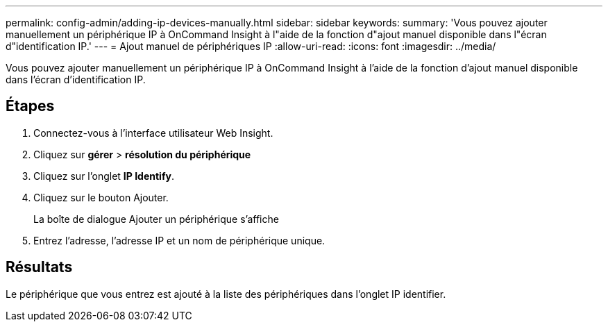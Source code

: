 ---
permalink: config-admin/adding-ip-devices-manually.html 
sidebar: sidebar 
keywords:  
summary: 'Vous pouvez ajouter manuellement un périphérique IP à OnCommand Insight à l"aide de la fonction d"ajout manuel disponible dans l"écran d"identification IP.' 
---
= Ajout manuel de périphériques IP
:allow-uri-read: 
:icons: font
:imagesdir: ../media/


[role="lead"]
Vous pouvez ajouter manuellement un périphérique IP à OnCommand Insight à l'aide de la fonction d'ajout manuel disponible dans l'écran d'identification IP.



== Étapes

. Connectez-vous à l'interface utilisateur Web Insight.
. Cliquez sur *gérer* > *résolution du périphérique*
. Cliquez sur l'onglet *IP Identify*.
. Cliquez sur le bouton Ajouter.
+
La boîte de dialogue Ajouter un périphérique s'affiche

. Entrez l'adresse, l'adresse IP et un nom de périphérique unique.




== Résultats

Le périphérique que vous entrez est ajouté à la liste des périphériques dans l'onglet IP identifier.
